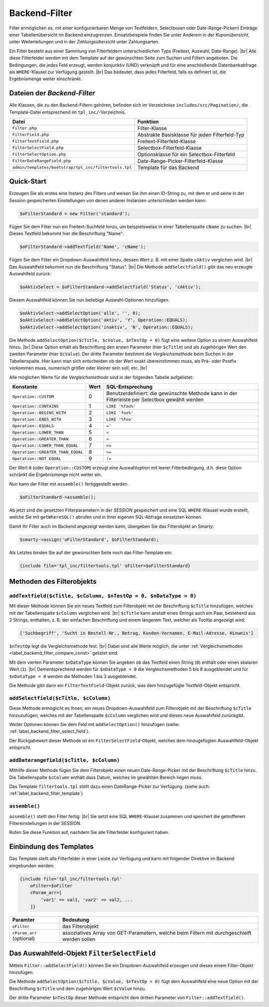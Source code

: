 Backend-Filter
==============

.. |br| raw:: html

   <br />

Filter ermöglichen es, mit einer konfigurierbaren Menge von Textfeldern, Selectboxen oder Date-Range-Pickern Einträge
einer Tabellenübersicht im Backend einzugrenzen. Einsatzbeispiele finden Sie unter Anderem in der *Kuponübersicht*,
unter Weiterleitungen und in der *Zahlungsübersicht* unter Zahlungsarten.

Ein Filter besteht aus einer Sammlung von Filterfeldern unterschiedlichen Typs (Freitext, Auswahl, Date-Range). |br|
Alle diese Filterfelder werden mit dem Template auf der gewünschten Seite zum Suchen und Filtern angeboten.
Die Bedingungen, die jedes Feld erzeugt, werden konjunktiv (UND) verknüpft und für eine anschließende Datenbankabfrage
als ``WHERE``-Klausel zur Verfügung gestellt. |br|
Das bedeutet, dass jedes Filterfeld, falls es definiert ist, die Ergebnismenge weiter einschränkt.

Dateien der *Backend-Filter*
----------------------------

Alle Klassen, die zu den Backend-Filtern gehören, befinden sich im Verzeichnise ``includes/src/Pagination/``,
die Template-Datei entsprechend im ``tpl_inc/``-Verzeichnis.

+-------------------------------------------------------+------------------------------------------------+
| Datei                                                 | Funktion                                       |
+=======================================================+================================================+
| ``Filter.php``                                        | Filter-Klasse                                  |
+-------------------------------------------------------+------------------------------------------------+
| ``FilterField.php``                                   | Abstrakte Basisklasse für jeden Filterfeld-Typ |
+-------------------------------------------------------+------------------------------------------------+
| ``FilterTextField.php``                               | Freitext-Filterfeld-Klasse                     |
+-------------------------------------------------------+------------------------------------------------+
| ``FilterSelectField.php``                             | Selectbox-Filterfeld-Klasse                    |
+-------------------------------------------------------+------------------------------------------------+
| ``FilterSelectOption.php``                            | Optionsklasse für ein Selectbox-Filterfeld     |
+-------------------------------------------------------+------------------------------------------------+
| ``FilterDateRangeField.php``                          | Date-Range-Picker-Filterfeld-Klasse            |
+-------------------------------------------------------+------------------------------------------------+
| ``admin/templates/bootstrap/tpl_inc/filtertools.tpl`` | Template für das Backend                       |
+-------------------------------------------------------+------------------------------------------------+

Quick-Start
-----------

Erzeugen Sie als erstes eine Instanz des Filters und weisen Sie ihm einen ID-String zu, mit dem er und seine
in der Session gespeicherten Einstellungen von denen anderer Instanzen unterschieden werden kann:

.. code-block:: php

   $oFilterStandard = new Filter('standard');

Fügen Sie dem Filter nun ein Freitext-Suchfeld hinzu, um beispielsweise in einer Tabellenspalte ``cName`` zu
suchen. |br|
Dieses Textfeld bekommt hier die Beschriftung "Name":

.. code-block:: php

   $oFilterStandard->addTextfield('Name', 'cName');

Fügen Sie dem Filter ein Dropdown-Auswahlfeld hinzu, dessen Wert z. B. mit einer Spalte ``cAktiv`` verglichen wird. |br|
Das Auswahlfeld bekommt nun die Beschriftung "Status". |br|
Die Methode ``addSelectfield()`` gibt das neu erzeugte Auswahlfeld zurück:

.. code-block:: php

   $oAktivSelect = $oFilterStandard->addSelectfield('Status', 'cAktiv');

Diesem Auswahlfeld können Sie nun beliebige Auswahl-Optionen hinzufügen.

.. code-block:: php

    $oAktivSelect->addSelectOption('alle', '', 0);
    $oAktivSelect->addSelectOption('aktiv', 'Y', Operation::EQUALS);
    $oAktivSelect->addSelectOption('inaktiv', 'N', Operation::EQUALS);

Die Methode ``addSelectOption($cTitle, $cValue, $nTestOp = 0)`` fügt eine weitere Option zu einem Auswahlfeld
hinzu. |br|
Diese Option erhält als Beschriftung den ersten Parameter (hier ``$cTitle``) und als zugehörigen Wert
den zweiten Parameter (hier ``$cValue``). Der dritte Parameter bestimmt die *Vergleichsmethode* beim Suchen in der
Tabellenspalte. Hier kann man sich entscheiden ob der Wert exakt übereinstimmen muss, als Prä- oder Postfix vorkommen
muss, numerisch größer oder kleiner sein soll, etc. |br|


.. _label_backend_filter_compare_const:

Alle möglichen Werte für die *Vergleichsmethode* sind in der folgenden Tabelle aufgelistet:

+-----------------------------------+------+--------------------------------------------------+
| Konstante                         | Wert | SQL-Entsprechung                                 |
+===================================+======+==================================================+
| ``Operation::CUSTOM``             | 0    | Benutzerdefiniert: die gewünschte Methode kann   |
|                                   |      | in der Filterleiste per Selectbox gewählt werden |
+-----------------------------------+------+--------------------------------------------------+
| ``Operation::CONTAINS``           | 1    | ``LIKE '%foo%'``                                 |
+-----------------------------------+------+--------------------------------------------------+
| ``Operation::BEGINS_WITH``        | 2    | ``LIKE 'foo%'``                                  |
+-----------------------------------+------+--------------------------------------------------+
| ``Operation::ENDS_WITH``          | 3    | ``LIKE '%foo'``                                  |
+-----------------------------------+------+--------------------------------------------------+
| ``Operation::EQUALS``             | 4    | ``='``                                           |
+-----------------------------------+------+--------------------------------------------------+
| ``Operation::LOWER_THAN``         | 5    | ``<``                                            |
+-----------------------------------+------+--------------------------------------------------+
| ``Operation::GREATER_THAN``       | 6    | ``>``                                            |
+-----------------------------------+------+--------------------------------------------------+
| ``Operation::LOWER_THAN_EQUAL``   | 7    | ``<=``                                           |
+-----------------------------------+------+--------------------------------------------------+
| ``Operation::GREATER_THAN_EQUAL`` | 8    | ``>=``                                           |
+-----------------------------------+------+--------------------------------------------------+
| ``Operation::NOT_EQUAL``          | 9    | ``!=``                                           |
+-----------------------------------+------+--------------------------------------------------+

Der Wert ``0`` (oder ``Operation::CUSTOM``) erzeugt eine Auswahloption mit leerer Filterbedingung, d.h. diese Option
schränkt die Ergebnismenge nicht weiter ein.

Nun kann der Filter mit ``assemble()`` fertiggestellt werden.

.. code-block:: php

   $oFilterStandard->assemble();

Ab jetzt sind die gesetzten Filterparametern in der *SESSION* gespeichert und eine SQL ``WHERE``-Klausel wurde
erstellt, welche Sie mit ``getWhereSQL()`` abrufen und in Ihrer eigenen SQL-Abfrage einsetzten können.

.. code-block:: php
   :emphasize-lines: 1,6

   $cWhereSQL = $oFilterStandard->getWhereSQL();
   Shop::Container()->getDB()->query(
       "SELECT *
       FROM tkupon
       WHERE cKuponTyp = 'standard' " .
           ($cWhereSQL !== '' ? ' AND ' . $cWhereSQL : '') .
           ($cOrderSQL !== '' ? ' ORDER BY ' . $cOrderSQL : '') .
           ($cLimitSQL !== '' ? ' LIMIT ' . $cLimitSQL : ''),
       ReturnType::ARRAY_OF_OBJECTS);

Damit Ihr Filter auch im Backend angezeigt werden kann, übergeben Sie das Filterobjekt an Smarty:

.. code-block:: php

   $smarty->assign('oFilterStandard', $oFilterStandard);

Als Letztes binden Sie auf der gewünschten Seite noch das Filter-Template ein:

.. code-block:: smarty

   {include file='tpl_inc/filtertools.tpl' oFilter=$oFilterStandard}

Methoden des Filterobjekts
--------------------------

``addTextfield($cTitle, $cColumn, $nTestOp = 0, $nDataType = 0)``
"""""""""""""""""""""""""""""""""""""""""""""""""""""""""""""""""

Mit dieser Methode können Sie ein neues Textfeld zum Filterobjekt mit der Beschriftung ``$cTitle`` hinzufügen, welches
mit der Tabellenspalte ``$cColumn`` verglichen wird. |br|
``$cTitle`` kann anstatt eines Strings auch ein Paar, bestehend aus 2 Strings, enthalten, z. B. der einfachen
Beschriftung und einem längerem Text, welcher als Tooltip angezeigt wird:

.. code-block:: php

    ['Suchbegriff', 'Sucht in Bestell-Nr., Betrag, Kunden-Vornamen, E-Mail-Adresse, Hinweis']

``$nTestOp`` legt die Vergleichsmethode fest. |br| Dabei sind alle Werte möglich, die
unter :ref:`Vergleichsmethoden <label_backend_filter_compare_const>` gelistet sind.

Mit dem vierten Parameter ``$nDataType`` können Sie angeben ob das Textfeld einen String (``0``) enthält oder einen
skalaren Wert (``1``). |br|
Dementsprechend werden für ``$nDataType = 0`` die Vergleichsmethoden 5 bis 8 ausgeblendet und für ``$nDataType = 0``
werden die Methoden 1 bis 3 ausgeblendet.

Die Methode gibt dann ein ``FilterTextField``-Objekt zurück, was dem hinzugefügte Textfeld-Objekt entspricht.

``addSelectfield($cTitle, $cColumn)``
"""""""""""""""""""""""""""""""""""""

Diese Methode ermöglicht es Ihnen, ein neues Dropdown-Auswahlfeld zum Filterobjekt mit der Beschriftung ``$cTitle``
hinzuzufügen, welches mit der Tabellenspalte ``$cColumn`` verglichen wird und dieses neue Auswahlfeld zurückgibt.

Weiter Optionen können Sie dem Feld mit ``addSelectOption()`` hinzufügen
(siehe: :ref:`label_backend_filter_select_field`).

Der Rückgabewert dieser Methode ist ein ``FilterSelectField``-Objekt, welches dem hinzugefügten Auswahlfeld-Objekt
entspricht.

``addDaterangefield($cTitle, $cColumn)``
""""""""""""""""""""""""""""""""""""""""

Mithilfe dieser Methode fügen Sie dem Filterobjekt einen neuen Date-Range-Picker mit der Beschriftung ``$cTitle`` hinzu.
Die Tabellenspalte ``$cColumn`` enthält dass Datum, welches im gewählten Bereich liegen muss.

Das Template ``filtertools.tpl`` stellt dazu einen DateRange-Picker zur Verfügung.
(siehe auch: :ref:`label_backend_filter_template`)

``assemble()``
""""""""""""""

``assemble()`` stellt den Filter fertig. |br|
Sie setzt eine SQL ``WHERE``-Klausel zusammen und speichert die getroffenen Filtereinstellungen in der *SESSION*.

Rufen Sie diese Funktion auf, nachdem Sie alle Filterfelder konfiguriert haben.


.. _label_backend_filter_template:

Einbindung des Templates
------------------------

Das Template stellt alle Filterfelder in einer Leiste zur Verfügung und kann mit folgender Direktive im Backend
eingebunden werden:

.. code-block:: smarty

    {include file='tpl_inc/filtertools.tpl'
        oFilter=$oFilter
        cParam_arr=[
            'var1' => val1, 'var2' => val2, ...
        ]}

+---------------------------+----------------------------------------------------------------------------------------------+
| Paramter                  | Bedeutung                                                                                    |
+===========================+==============================================================================================+
| ``oFilter``               | das Filterobjekt                                                                             |
+---------------------------+----------------------------------------------------------------------------------------------+
| ``cParam_arr`` (optional) | assoziatives Array von GET-Parametern, welche beim Filtern mit durchgeschleift werden sollen |
+---------------------------+----------------------------------------------------------------------------------------------+


.. _label_backend_filter_select_field:

Das Auswahlfeld-Objekt ``FilterSelectField``
--------------------------------------------

Mittels ``Filter::addSelectField()`` können Sie ein Dropdown-Auswahlfeld erzeugen und dieses einem Filter-Objekt
hinzufügen.

Die Methode ``addSelectOption($cTitle, $cValue, $nTestOp = 0)`` fügt dem Auswahlfeld eine neue Option mit der
Beschriftung ``$cTitle`` und dem zugehörigen Wert ``$cValue`` hinzu.

Der dritte Parameter ``$nTestOp`` dieser Methode entspricht dem dritten Parameter von ``Filter::addTextfield()``.
